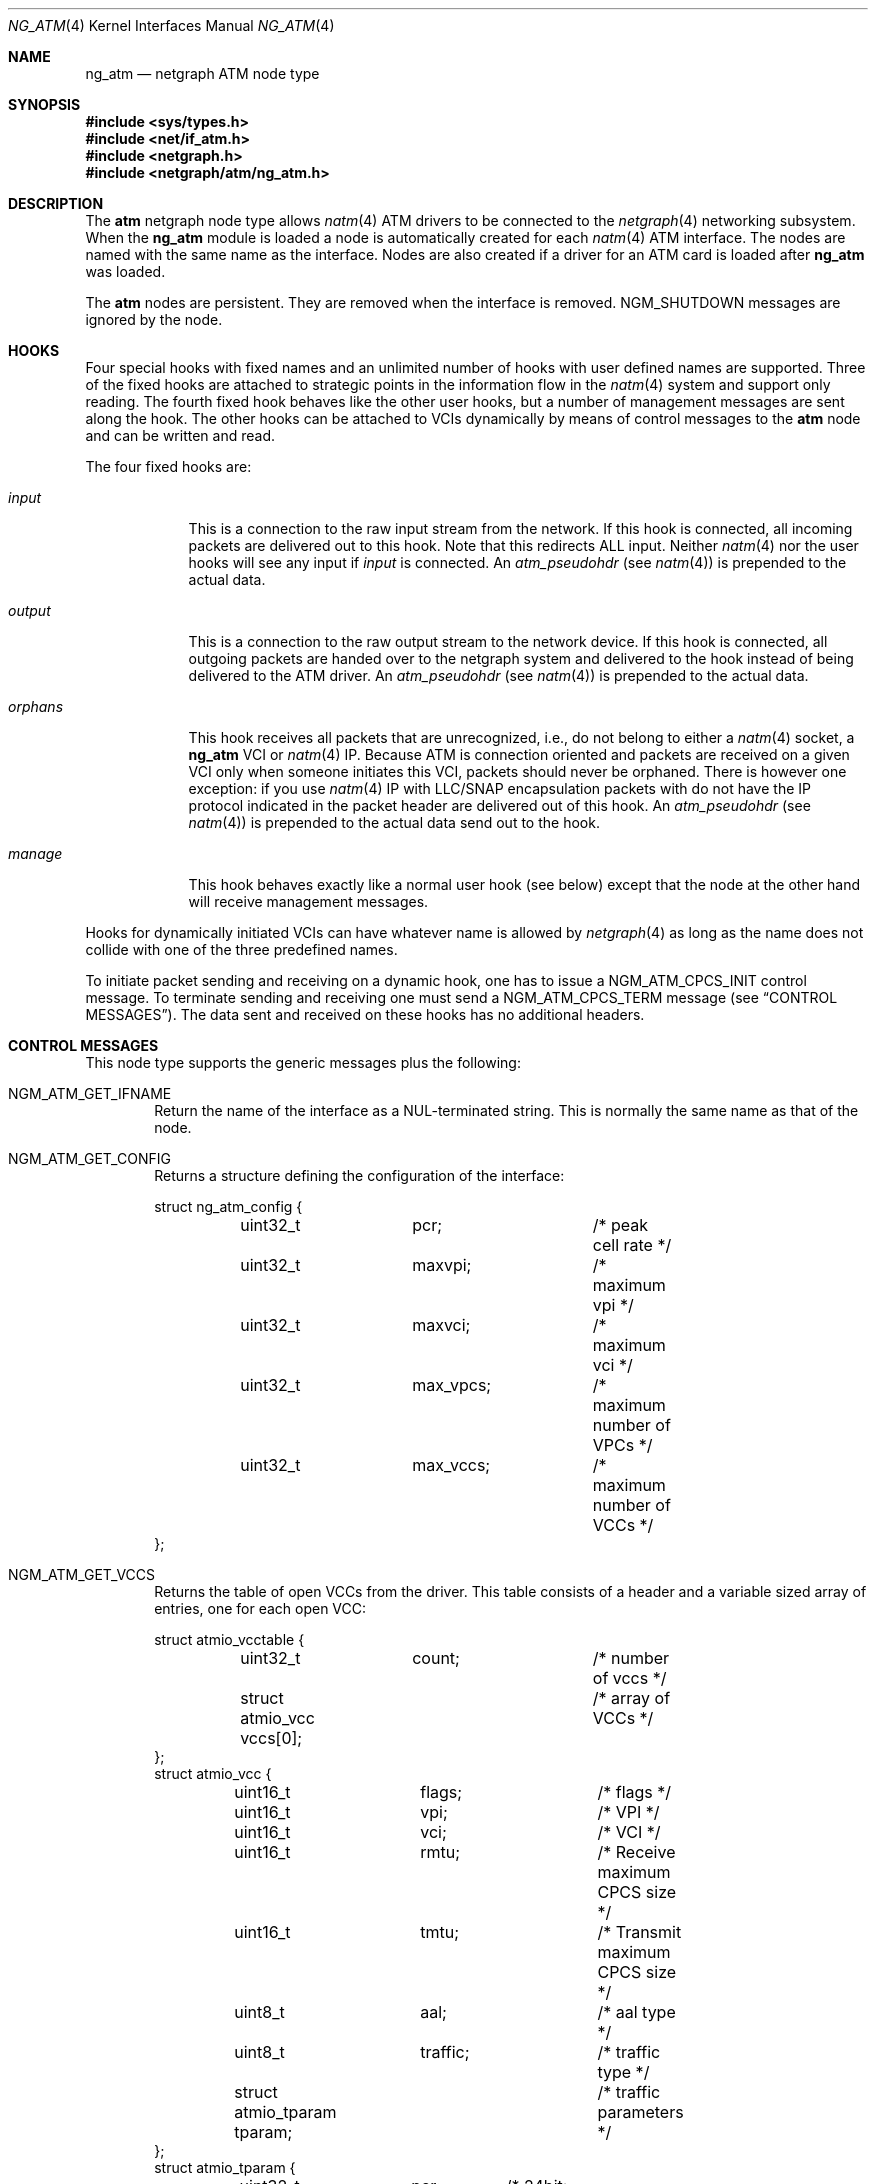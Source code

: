 .\"
.\" Copyright (c) 2001-2003
.\"	Fraunhofer Institute for Open Communication Systems (FhG Fokus).
.\" 	All rights reserved.
.\"
.\" Redistribution and use in source and binary forms, with or without
.\" modification, are permitted provided that the following conditions
.\" are met:
.\" 1. Redistributions of source code must retain the above copyright
.\"    notice, this list of conditions and the following disclaimer.
.\" 2. Redistributions in binary form must reproduce the above copyright
.\"    notice, this list of conditions and the following disclaimer in the
.\"    documentation and/or other materials provided with the distribution.
.\"
.\" THIS SOFTWARE IS PROVIDED BY THE AUTHOR AND CONTRIBUTORS ``AS IS'' AND
.\" ANY EXPRESS OR IMPLIED WARRANTIES, INCLUDING, BUT NOT LIMITED TO, THE
.\" IMPLIED WARRANTIES OF MERCHANTABILITY AND FITNESS FOR A PARTICULAR PURPOSE
.\" ARE DISCLAIMED.  IN NO EVENT SHALL THE AUTHOR OR CONTRIBUTORS BE LIABLE
.\" FOR ANY DIRECT, INDIRECT, INCIDENTAL, SPECIAL, EXEMPLARY, OR CONSEQUENTIAL
.\" DAMAGES (INCLUDING, BUT NOT LIMITED TO, PROCUREMENT OF SUBSTITUTE GOODS
.\" OR SERVICES; LOSS OF USE, DATA, OR PROFITS; OR BUSINESS INTERRUPTION)
.\" HOWEVER CAUSED AND ON ANY THEORY OF LIABILITY, WHETHER IN CONTRACT, STRICT
.\" LIABILITY, OR TORT (INCLUDING NEGLIGENCE OR OTHERWISE) ARISING IN ANY WAY
.\" OUT OF THE USE OF THIS SOFTWARE, EVEN IF ADVISED OF THE POSSIBILITY OF
.\" SUCH DAMAGE.
.\"
.\" Author: Hartmut Brandt <harti@FreeBSD.org>
.\"
.\" $FreeBSD: releng/9.3/share/man/man4/ng_atm.4 211355 2010-08-15 21:34:50Z brueffer $
.\"
.\" ng_atm(4) man page
.\"
.Dd June 24, 2003
.Dt NG_ATM 4
.Os
.Sh NAME
.Nm ng_atm
.Nd netgraph ATM node type
.Sh SYNOPSIS
.In sys/types.h
.In net/if_atm.h
.In netgraph.h
.In netgraph/atm/ng_atm.h
.Sh DESCRIPTION
The
.Nm atm
netgraph node type allows
.Xr natm 4
ATM drivers to be connected to the
.Xr netgraph 4
networking subsystem.
When the
.Nm
module is loaded a node is automatically created for each
.Xr natm 4
ATM interface.
The nodes are named with the same name as the
interface.
Nodes are also created if a driver for an ATM
card is loaded after
.Nm
was loaded.
.Pp
The
.Nm atm
nodes are persistent.
They are removed when the interface is removed.
.Dv NGM_SHUTDOWN
messages are ignored by the node.
.Sh HOOKS
Four special hooks with fixed names and an unlimited number of hooks with user
defined names are supported.
Three of the fixed hooks are attached to
strategic points in the information flow in the
.Xr natm 4
system and support only reading.
The fourth fixed hook behaves like the other
user hooks, but a number of management messages are sent along the hook.
The other hooks can be attached to VCIs dynamically by means of
control messages to the
.Nm atm
node and can be written and read.
.Pp
The four fixed hooks are:
.Bl -tag -width ".Va orphans"
.It Va input
This is a connection to the raw input stream from the network.
If this hook is connected, all incoming packets are delivered out to
this hook.
Note that this redirects ALL input.
Neither
.Xr natm 4
nor the user hooks will see any input if
.Va input
is connected.
An
.Vt atm_pseudohdr
(see
.Xr natm 4 )
is prepended to the actual data.
.It Va output
This is a connection to the raw output stream to the network device.
If this hook is connected, all outgoing packets are handed over to
the netgraph system and delivered to the hook instead of being delivered
to the ATM driver.
An
.Vt atm_pseudohdr
(see
.Xr natm 4 )
is prepended to the actual data.
.It Va orphans
This hook receives all packets that are unrecognized, i.e., do not belong to
either a
.Xr natm 4
socket, a
.Nm
VCI or
.Xr natm 4
IP.
Because ATM is connection oriented and packets are received on a given VCI only
when someone initiates this VCI, packets should never be orphaned.
There is
however one exception: if you use
.Xr natm 4
IP with LLC/SNAP encapsulation packets with do not have the IP protocol
indicated in the packet header are delivered out of this hook.
An
.Vt atm_pseudohdr
(see
.Xr natm 4 )
is prepended to the actual data send out to the hook.
.It Va manage
This hook behaves exactly like a normal user hook (see below) except that
the node at the other hand will receive management messages.
.El
.Pp
Hooks for dynamically initiated VCIs can have whatever name is allowed by
.Xr netgraph 4
as long as the name does not collide with one of the three predefined names.
.Pp
To initiate packet sending and receiving on a dynamic hook, one has to issue
a
.Dv NGM_ATM_CPCS_INIT
control message.
To terminate sending and receiving one must send a
.Dv NGM_ATM_CPCS_TERM
message (see
.Sx CONTROL MESSAGES ) .
The data sent and received on these hooks has no additional
headers.
.Sh CONTROL MESSAGES
This node type supports the generic messages plus the following:
.Bl -tag -width 4n
.It Dv NGM_ATM_GET_IFNAME
Return the name of the interface as a
.Dv NUL Ns
-terminated string.
This is normally the same name as that of the node.
.It Dv NGM_ATM_GET_CONFIG
Returns a structure defining the configuration of the interface:
.Bd -literal
struct ng_atm_config {
	uint32_t	pcr;		/* peak cell rate */
	uint32_t	maxvpi;		/* maximum vpi */
	uint32_t	maxvci;		/* maximum vci */
	uint32_t	max_vpcs;	/* maximum number of VPCs */
	uint32_t	max_vccs;	/* maximum number of VCCs */
};
.Ed
.It Dv NGM_ATM_GET_VCCS
Returns the table of open VCCs from the driver.
This table consists of
a header and a variable sized array of entries, one for each open VCC:
.Bd -literal
struct atmio_vcctable {
	uint32_t	count;		/* number of vccs */
	struct atmio_vcc vccs[0];	/* array of VCCs */
};
struct atmio_vcc {
	uint16_t	flags;		/* flags */
	uint16_t	vpi;		/* VPI */
	uint16_t	vci;		/* VCI */
	uint16_t	rmtu;		/* Receive maximum CPCS size */
	uint16_t	tmtu;		/* Transmit maximum CPCS size */
	uint8_t		aal;		/* aal type */
	uint8_t		traffic;	/* traffic type */
	struct atmio_tparam tparam;	/* traffic parameters */
};
struct atmio_tparam {
	uint32_t	pcr;	/* 24bit: Peak Cell Rate */
	uint32_t	scr;	/* 24bit: VBR Sustainable Cell Rate */
	uint32_t	mbs;	/* 24bit: VBR Maximum burst size */
	uint32_t	mcr;	/* 24bit: MCR */
	uint32_t	icr;	/* 24bit: ABR ICR */
	uint32_t	tbe;	/* 24bit: ABR TBE (1...2^24-1) */
	uint8_t		nrm;	/*  3bit: ABR Nrm */
	uint8_t		trm;	/*  3bit: ABR Trm */
	uint16_t	adtf;	/* 10bit: ABR ADTF */
	uint8_t		rif;	/*  4bit: ABR RIF */
	uint8_t		rdf;	/*  4bit: ABR RDF */
	uint8_t		cdf;	/*  3bit: ABR CDF */
};
.Ed
.Pp
Note that this is the driver's table, so all VCCs opened via
.Xr natm 4
sockets and IP are also shown.
They can, however, be distinguished by
their flags.
The
.Va flags
field contains the following flags:
.Pp
.Bl -tag -width ".Dv ATM_PH_LLCSNAP" -offset indent -compact
.It Dv ATM_PH_AAL5
use AAL5 instead of AAL0
.It Dv ATM_PH_LLCSNAP
if AAL5 use LLC SNAP encapsulation
.It Dv ATM_FLAG_NG
this is a netgraph VCC
.It Dv ATM_FLAG_HARP
this is a HARP VCC
.It Dv ATM_FLAG_NORX
transmit only VCC
.It Dv ATM_FLAG_NOTX
receive only VCC
.It Dv ATMIO_FLAG_PVC
treat channel as a PVC
.El
.Pp
If the
.Dv ATM_FLAG_NG
flag is set, then
.Va traffic
and
.Va tparam
contain meaningful information.
.Pp
The
.Va aal
field
contains one of the following values:
.Pp
.Bl -tag -width ".Dv ATM_PH_LLCSNAP" -offset indent -compact
.It Dv ATMIO_AAL_0
AAL 0 (raw cells)
.It Dv ATMIO_AAL_34
AAL 3 or AAL 4
.It Dv ATMIO_AAL_5
AAL 5
.It Dv ATMIO_AAL_RAW
device specific raw cells
.El
.Pp
The
.Va traffic
field
can have one of the following values (not all drivers support
all traffic types however):
.Pp
.Bl -tag -width ".Dv ATM_PH_LLCSNAP" -offset indent -compact
.It Dv ATMIO_TRAFFIC_UBR
.It Dv ATMIO_TRAFFIC_CBR
.It Dv ATMIO_TRAFFIC_ABR
.It Dv ATMIO_TRAFFIC_VBR
.El
.It Dv NGM_ATM_CPCS_INIT
Initialize a VCC for sending and receiving.
The argument is a structure:
.Bd -literal
struct ng_atm_cpcs_init {
	char		name[NG_HOOKSIZ];
	uint32_t	flags;		/* flags. (if_natmio.h) */
	uint16_t	vci;		/* VCI to open */
	uint16_t	vpi;		/* VPI to open */
	uint16_t	rmtu;		/* receive maximum PDU */
	uint16_t	tmtu;		/* transmit maximum PDU */
	uint8_t		aal;		/* AAL type (if_natmio.h) */
	uint8_t		traffic;	/* traffic type (if_natmio.h) */
	uint32_t	pcr;		/* Peak cell rate */
	uint32_t	scr;		/* Sustainable cell rate */
	uint32_t	mbs;		/* Maximum burst size */
	uint32_t	mcr;		/* Minimum cell rate */
	uint32_t	icr;		/* ABR: Initial cell rate */
	uint32_t	tbe;		/* ABR: Transmit buffer exposure */
	uint8_t		nrm;		/* ABR: Nrm */
	uint8_t		trm;		/* ABR: Trm */
	uint16_t	adtf;		/* ABR: ADTF */
	uint8_t		rif;		/* ABR: RIF */
	uint8_t		rdf;		/* ABR: RDF */
	uint8_t		cdf;		/* ABR: CDF */
};
.Ed
.Pp
The
.Va name
field
is the name of the hook for which sending and receiving should be enabled.
This hook must already be connected.
The
.Va vpi
and
.Va vci
fields
are the respective VPI and VCI values to use for the ATM cells.
They must be
within the range, given by the
.Va maxvpi
and
.Va maxvci
fields of the
.Vt ng_atm_config
structure.
The
.Va flags
field
contains the flags (see above) and the other fields describe the
type of traffic.
.It Dv NGM_ATM_CPCS_TERM
Stop sending and receiving on the indicated hook.
The argument is a
.Bd -literal
struct ng_atm_cpcs_term {
	char		name[NG_HOOKSIZ];
};
.Ed
.El
.Sh MANAGEMENT MESSAGES
If the
.Va manage
hook is connected, certain messages are sent along the hook.
They are
received by the peer node with a cookie of
.Dv NG_ATM_COOKIE .
.Bl -tag -width 4n
.It Dv NGM_ATM_CARRIER_CHANGE
The carrier state of the ATM physical interface has changed.
The message has the following structure:
.Bd -literal
struct ng_atm_carrier_change {
	uint32_t	node;
	uint32_t	state;
};
.Ed
.Pp
The
.Va node
field
is the node ID of the ATM node.
This can be used by the managing entity
(for example
.Xr ilmid 8 )
to manage several interfaces at the same time through the same node.
The
.Va state
field is 1 if the carrier was detected, and 0 if it was lost.
.It Dv NGM_ATM_VCC_CHANGE
A permanent VCC has been added, deleted or changed.
This is used by
.Xr ilmid 8
to generate the appropriate ILMI traps.
The structure of the message is:
.Bd -literal
struct ng_atm_vcc_change {
	uint32_t	node;
	uint16_t	vci;
	uint8_t		vpi;
	uint8_t		state;
};
.Ed
Where
.Va state
is 0 if the PVC was deleted, and 1 if it was added or modified.
.El
.Sh FLOW CONTROL
If the hardware driver supports it, the node can emit flow control messages
along a user hook.
The format of these messages is described in
.In netgraph/ng_message.h .
The
.Nm atm
node may generate
.Dv NGM_HIGH_WATER_PASSED
and
.Dv NGM_LOW_WATER_PASSED
messages.
The first one indicates that the hardware driver has stopped output
on the channel and drops new packets, the second one reports that
output was reenabled.
Currently, the structures are not filled with
information.
.Sh SHUTDOWN
The nodes are persistent as long as the corresponding interface exists.
Upon receipt of a
.Dv NGM_SHUTDOWN
messages, all hooks are disconnected and the node is reinitialized.
All
VCCs opened via
.Xr netgraph 4
are closed.
When the ATM interface is unloaded,
the node disappears.
If the node is compiled with
.Dv NGATM_DEBUG
there is a sysctl
.Va net.graph.atm.allow_shutdown
which, when set to a non-zero value, allows the nodes to shut down.
Note that this is intended for development only and may lead to kernel
panics if set.
.Sh SEE ALSO
.Xr natm 4 ,
.Xr netgraph 4 ,
.Xr ng_ether 4 ,
.Xr ngctl 8
.Sh AUTHORS
.An Harti Brandt Aq harti@FreeBSD.org
